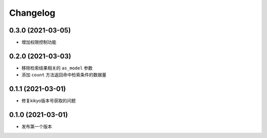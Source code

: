 .. _changelog:

Changelog
=========


0.3.0 (2021-03-05)
------------------

- 增加权限控制功能

0.2.0 (2021-03-03)
------------------

- 移除检索结果相关的 ``as_model`` 参数
- 添加 ``count`` 方法返回命中检索条件的数据量

0.1.1 (2021-03-01)
------------------

- 修复kikyo版本号获取的问题

0.1.0 (2021-03-01)
------------------

- 发布第一个版本
